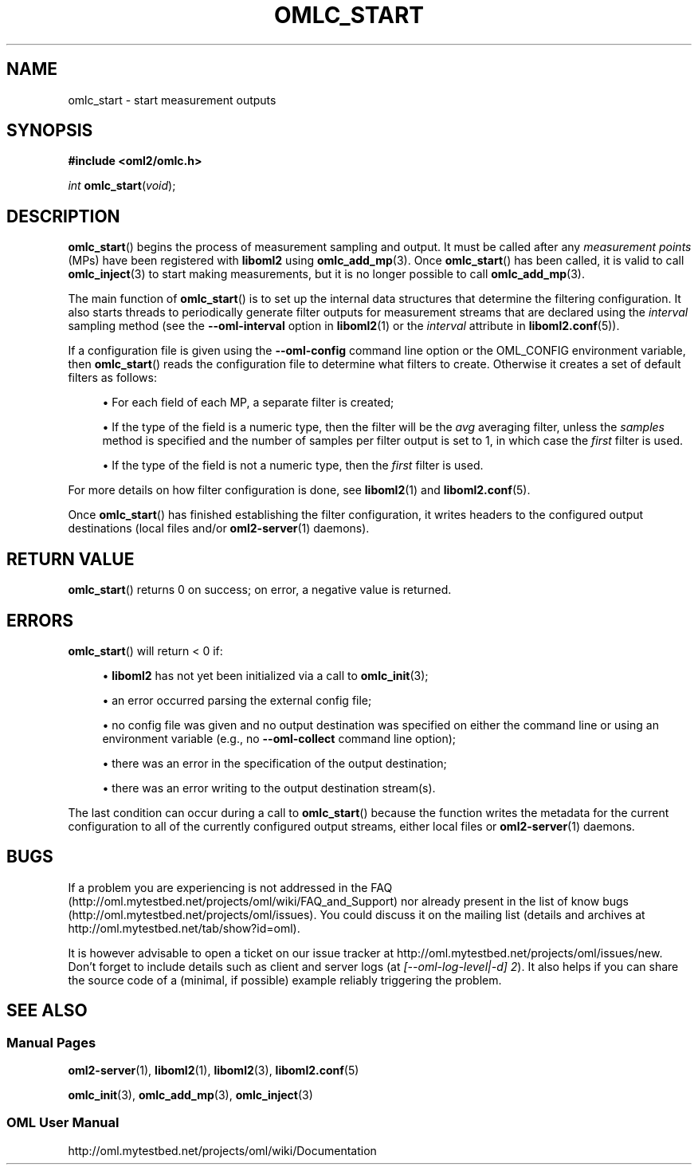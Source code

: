 '\" t
.\"     Title: omlc_start
.\"    Author: [FIXME: author] [see http://docbook.sf.net/el/author]
.\" Generator: DocBook XSL Stylesheets v1.76.1 <http://docbook.sf.net/>
.\"      Date: 2015-04-16
.\"    Manual: The OML Manual
.\"    Source: OML 2.12.0pre.79-58cf-dirty
.\"  Language: English
.\"
.TH "OMLC_START" "3" "2015\-04\-16" "OML 2\&.12\&.0pre\&.79\-58cf\-" "The OML Manual"
.\" -----------------------------------------------------------------
.\" * Define some portability stuff
.\" -----------------------------------------------------------------
.\" ~~~~~~~~~~~~~~~~~~~~~~~~~~~~~~~~~~~~~~~~~~~~~~~~~~~~~~~~~~~~~~~~~
.\" http://bugs.debian.org/507673
.\" http://lists.gnu.org/archive/html/groff/2009-02/msg00013.html
.\" ~~~~~~~~~~~~~~~~~~~~~~~~~~~~~~~~~~~~~~~~~~~~~~~~~~~~~~~~~~~~~~~~~
.ie \n(.g .ds Aq \(aq
.el       .ds Aq '
.\" -----------------------------------------------------------------
.\" * set default formatting
.\" -----------------------------------------------------------------
.\" disable hyphenation
.nh
.\" disable justification (adjust text to left margin only)
.ad l
.\" -----------------------------------------------------------------
.\" * MAIN CONTENT STARTS HERE *
.\" -----------------------------------------------------------------
.SH "NAME"
omlc_start \- start measurement outputs
.SH "SYNOPSIS"
.sp
.nf
\fB#include <oml2/omlc\&.h>\fR
.fi
.sp
.nf
\fIint\fR \fBomlc_start\fR(\fIvoid\fR);
.fi
.SH "DESCRIPTION"
.sp
\fBomlc_start\fR() begins the process of measurement sampling and output\&. It must be called after any \fImeasurement points\fR (MPs) have been registered with \fBliboml2\fR using \fBomlc_add_mp\fR(3)\&. Once \fBomlc_start\fR() has been called, it is valid to call \fBomlc_inject\fR(3) to start making measurements, but it is no longer possible to call \fBomlc_add_mp\fR(3)\&.
.sp
The main function of \fBomlc_start\fR() is to set up the internal data structures that determine the filtering configuration\&. It also starts threads to periodically generate filter outputs for measurement streams that are declared using the \fIinterval\fR sampling method (see the \fB\-\-oml\-interval\fR option in \fBliboml2\fR(1) or the \fIinterval\fR attribute in \fBliboml2.conf\fR(5))\&.
.sp
If a configuration file is given using the \fB\-\-oml\-config\fR command line option or the OML_CONFIG environment variable, then \fBomlc_start\fR() reads the configuration file to determine what filters to create\&. Otherwise it creates a set of default filters as follows:
.sp
.RS 4
.ie n \{\
\h'-04'\(bu\h'+03'\c
.\}
.el \{\
.sp -1
.IP \(bu 2.3
.\}
For each field of each MP, a separate filter is created;
.RE
.sp
.RS 4
.ie n \{\
\h'-04'\(bu\h'+03'\c
.\}
.el \{\
.sp -1
.IP \(bu 2.3
.\}
If the type of the field is a numeric type, then the filter will be the
\fIavg\fR
averaging filter, unless the
\fIsamples\fR
method is specified and the number of samples per filter output is set to 1, in which case the
\fIfirst\fR
filter is used\&.
.RE
.sp
.RS 4
.ie n \{\
\h'-04'\(bu\h'+03'\c
.\}
.el \{\
.sp -1
.IP \(bu 2.3
.\}
If the type of the field is not a numeric type, then the
\fIfirst\fR
filter is used\&.
.RE
.sp
For more details on how filter configuration is done, see \fBliboml2\fR(1) and \fBliboml2.conf\fR(5)\&.
.sp
Once \fBomlc_start\fR() has finished establishing the filter configuration, it writes headers to the configured output destinations (local files and/or \fBoml2-server\fR(1) daemons)\&.
.SH "RETURN VALUE"
.sp
\fBomlc_start\fR() returns 0 on success; on error, a negative value is returned\&.
.SH "ERRORS"
.sp
\fBomlc_start\fR() will return < 0 if:
.sp
.RS 4
.ie n \{\
\h'-04'\(bu\h'+03'\c
.\}
.el \{\
.sp -1
.IP \(bu 2.3
.\}

\fBliboml2\fR
has not yet been initialized via a call to
\fBomlc_init\fR(3);
.RE
.sp
.RS 4
.ie n \{\
\h'-04'\(bu\h'+03'\c
.\}
.el \{\
.sp -1
.IP \(bu 2.3
.\}
an error occurred parsing the external config file;
.RE
.sp
.RS 4
.ie n \{\
\h'-04'\(bu\h'+03'\c
.\}
.el \{\
.sp -1
.IP \(bu 2.3
.\}
no config file was given and no output destination was specified on either the command line or using an environment variable (e\&.g\&., no
\fB\-\-oml\-collect\fR
command line option);
.RE
.sp
.RS 4
.ie n \{\
\h'-04'\(bu\h'+03'\c
.\}
.el \{\
.sp -1
.IP \(bu 2.3
.\}
there was an error in the specification of the output destination;
.RE
.sp
.RS 4
.ie n \{\
\h'-04'\(bu\h'+03'\c
.\}
.el \{\
.sp -1
.IP \(bu 2.3
.\}
there was an error writing to the output destination stream(s)\&.
.RE
.sp
The last condition can occur during a call to \fBomlc_start\fR() because the function writes the metadata for the current configuration to all of the currently configured output streams, either local files or \fBoml2-server\fR(1) daemons\&.
.SH "BUGS"
.sp
If a problem you are experiencing is not addressed in the FAQ (http://oml\&.mytestbed\&.net/projects/oml/wiki/FAQ_and_Support) nor already present in the list of know bugs (http://oml\&.mytestbed\&.net/projects/oml/issues)\&. You could discuss it on the mailing list (details and archives at http://oml\&.mytestbed\&.net/tab/show?id=oml)\&.
.sp
It is however advisable to open a ticket on our issue tracker at http://oml\&.mytestbed\&.net/projects/oml/issues/new\&. Don\(cqt forget to include details such as client and server logs (at \fI[\-\-oml\-log\-level|\-d] 2\fR)\&. It also helps if you can share the source code of a (minimal, if possible) example reliably triggering the problem\&.
.SH "SEE ALSO"
.SS "Manual Pages"
.sp
\fBoml2-server\fR(1), \fBliboml2\fR(1), \fBliboml2\fR(3), \fBliboml2.conf\fR(5)
.sp
\fBomlc_init\fR(3), \fBomlc_add_mp\fR(3), \fBomlc_inject\fR(3)
.SS "OML User Manual"
.sp
http://oml\&.mytestbed\&.net/projects/oml/wiki/Documentation
